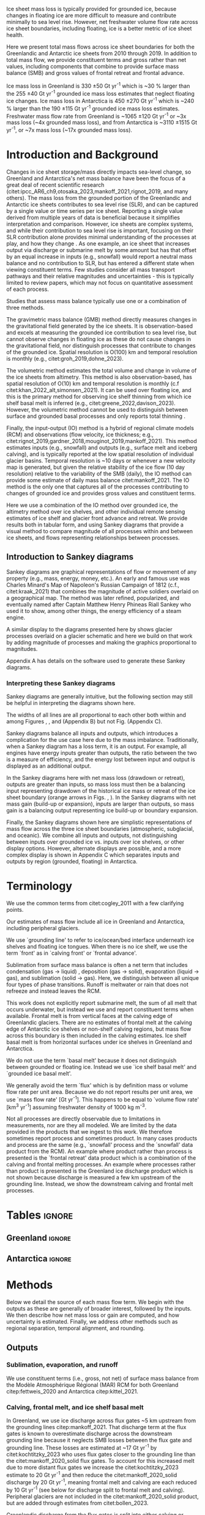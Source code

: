 
#+BEGIN_EXPORT LaTeX
\title[Ice sheet mass flows]{Ice sheet mass flows}

\author[Mankoff and others]
{Kenneth D. MANKOFF$^{1,2}$,
Chad A. GREENE$^{3}$,
Benjamin DAVISON$^{4}$,
Désirée TREICHLER$^{5}$,
Will KOCHTITZKY$^{6}$,
Brice VAN LIEFFERINGE$^{7}$,
Genyu WANG$^{8}$
Chang-Qing KE$^{8}$,
Xavier FETTWEIS$^{9}$,
Thorben DÖHNE$^{10}$,
Alex GARDNER$^{3}$,
Damien RINGEISEN$^{1,12,13}$,
Robert FAUSTO$^{11}$}

\affiliation{%
$^1$NASA Goddard Institute for Space Studies, New York, NY, USA\\
$^2$Autonomic Integra LLC, New York, NY, USA\\
$^3$Jet Propulsion Laboratory California Institute of Technology Pasadena, CA, USA\\
$^4$School of Geography and Planning, University of Sheffield, Sheffield, UK\\
$^5$Department of Geography, University of Oslo, Oslo, Norway\\
$^6$University of New England, Biddeford, Maine, USA\\
$^7$Laboratoire de Glaciologie, Université libre de Bruxelles (ULB), Brussels, Belgium\\
$^8$Nanjing University, Nanjing, Jiangsu, China\\
$^9$SPHERES research units, Geography Department, University of Liège, Liège, Belgium\\
$^{10}$TUD Dresden University of Technology, Dresden, Germany\\
$^{11}$Geological Survey of Denmark and Greenland, Copenhagen, Denmark\\
$^{12}$Center for Climate Systems Research, Columbia University, New York, NY, USA\\
$^{13}$Now at: Canadian Centre for Climate Modelling and Analysis, Environment and Climate Change Canada (ECCC), Victoria, British Columbia, Canada.\\
Correspondence: Ken Mankoff
\email{ken.mankoff@nasa.gov}}
#+END_EXPORT

:settings_drawer:
#+Latex_Class: igs
#+AUTHOR: 
#+DATE: 
# #+LaTeX_CLASS_OPTIONS: [jog,oneside,review]
#+LaTeX_CLASS_OPTIONS: [jog,oneside]
#+Options: toc:nil ^:t {}:t title:nil

#+EXPORT_FILE_NAME: ms.tex

#+EXCLUDE_TAGS: noexport

#+LATEX_HEADER_EXTRA: \usepackage[utf8]{inputenc}
#+LATEX_HEADER_EXTRA: \usepackage{mathabx}
#+LATEX_HEADER_EXTRA: \usepackage{graphicx}
#+LATEX_HEADER_EXTRA: \usepackage{siunitx}
#+LATEX_HEADER_EXTRA: % \setcounter{secnumdepth}{2}

#+LATEX_HEADER_EXTRA: \jourvolume{V}
#+LATEX_HEADER_EXTRA: \jourissue{N}
#+LATEX_HEADER_EXTRA: \jourpubyear{YYYY}

#+PROPERTY: header-args:jupyter-python+ :dir (file-name-directory buffer-file-name) :session sankey
:end:

#+LATEX: \begin{frontmatter}
#+LATEX: \maketitle

# Author list: https://drive.google.com/drive/folders/1g9vXuQofIL5MgtrtQ2zzlLiu69j1kTvJ?usp=sharing
# Please add ORCID and Affiliation to CRediT file there.

#+LATEX: \begin{abstract}

Ice sheet mass loss is typically provided for grounded ice, because changes in floating ice are more difficult to measure and contribute minimally to sea level rise. However, net freshwater volume flow rate across ice sheet boundaries, including floating, ice is a better metric of ice sheet health.

Here we present total mass flows across ice sheet boundaries for both the Greenlandic and Antarctic ice sheets from 2010 through 2019. In addition to total mass flow, we provide constituent terms and gross rather than net values, including components that combine to provide surface mass balance (SMB) and gross values of frontal retreat and frontal advance. 

Ice mass loss in Greenland is 330 \pm50 Gt yr^{-1} which is ~30 % larger than the 255 \pm40 Gt yr^{-1} grounded ice mass loss estimates that neglect floating ice changes. Ice mass loss in Antarctica is 450 \pm270 Gt yr^{-1} which is ~240 % larger than the 190 \pm115 Gt yr^{-1} grounded ice mass loss estimates. Freshwater mass flow rate from Greenland is ~1065 \pm120 Gt yr^{-1} or ~3x mass loss (~4x grounded mass loss), and from Antarctica is ~3110 \pm1515 Gt yr^{-1}, or ~7x mass loss (~17x grounded mass loss).

#+LATEX: \end{abstract}
#+LATEX: \end{frontmatter}


* Introduction and Background

Changes in ice sheet storage/mass directly impacts sea-level change, so Greenland and Antarctica's net mass balance have been the focus of a great deal of recent scientific research (citet:ipcc_AR6_ch9,otosaka_2023,mankoff_2021,rignot_2019, and many others). The mass loss from the grounded portion of the Greenlandic and Antarctic ice sheets contributes to sea level rise (SLR), and can be captured by a single value or time series per ice sheet. Reporting a single value derived from multiple years of data is beneficial because it simplifies interpretation and comparison. However, ice sheets are complex systems, and while their contribution to sea level rise is important, focusing on their SLR contribution alone provides minimal understanding of the processes at play, and how they change . As one example, an ice sheet that increases output via discharge or submarine melt by some amount but has that offset by an equal increase in inputs (e.g., snowfall) would report a neutral mass balance and no contribution to SLR, but has entered a different state when viewing constituent terms. Few studies consider all mass transport pathways and their relative magnitudes and uncertainties - this is typically limited to review papers, which may not focus on quantitative assessment of each process.

Studies that assess mass balance typically use one or a combination of three methods.

The gravimetric mass balance (GMB) method directly measures changes in the gravitational field generated by the ice sheets. It is observation-based and excels at measuring the grounded ice contribution to sea level rise, but cannot observe changes in floating ice as these do not cause changes in the gravitational field, nor distinguish processes that contribute to changes of the grounded ice. Spatial resolution is O(100) km and temporal resolution is monthly (e.g., citet:groh_2019,dohne_2023).

The volumetric method estimates the total volume and change in volume of the ice sheets from altimetry. This method is also observation-based, has spatial resolution of O(10) km and temporal resolution is monthly (c.f citet:khan_2022_alt,simonsen_2021). It can be used over floating ice, and this is the primary method for observing ice shelf thinning from which ice shelf basal melt is inferred (e.g., citet:greene_2022,davison_2023). However, the volumetric method cannot be used to distinguish between surface and grounded basal processes and only reports total thinning \citep[c.f.,][]{karlsson_2021}.

Finally, the input-output (IO) method is a hybrid of regional climate models (RCM) and observations (flow velocity, ice thickness; e.g., citet:rignot_2019,gardner_2018,mouginot_2019,mankoff_2021). This method estimates inputs (e.g., snowfall) and outputs (e.g., surface melt and iceberg calving), and is typically reported at the low spatial resolution of individual glacier basins. Temporal resolution is ~10 days or whenever a new velocity map is generated, but given the relative stability of the ice flow (10 day resolution) relative to the variability of the SMB (daily), the IO method can provide some estimate of daily mass balance citet:mankoff_2021. The IO method is the only one that captures all of the processes contributing to changes of grounded ice and provides gross values and constituent terms.

Here we use a combination of the IO method over grounded ice, the altimetry method over ice shelves, and other individual remote sensing estimates of ice shelf and glacier front advance and retreat. We provide results both in tabular form, and using Sankey diagrams that provide a visual method to compare magnitude of all processes within and between ice sheets, and flows representing relationships between processes. 

** Introduction to Sankey diagrams

Sankey diagrams are graphical representations of flow or movement of any property (e.g., mass, energy, money, etc.). An early and famous use was Charles Minard's Map of Napoleon's Russian Campaign of 1812 (c.f., citet:kraak_2021) that combines the magnitude of active soldiers overlaid on a geographical map. The method was later refined, popularized, and eventually named after Captain Matthew Henry Phineas Riall Sankey who used it to show, among other things, the energy efficiency of a steam engine.

A similar display to the diagrams presented here by \citet[][Figure 2]{cogley_2011} shows glacier processes overlaid on a glacier schematic and here we build on that work by adding magnitude of processes and making the graphics proportional to magnitudes.

Appendix A has details on the software used to generate these Sankey diagrams.

*** Interpreting these Sankey diagrams

Sankey diagrams are generally intuitive, but the following section may still be helpful in interpreting the diagrams shown here.

The widths of all lines are all proportional to each other both within and among Figures \ref{fig:gl}, \ref{fig:aq}, and \ref{fig:aq_regions} (Appendix B) but not Fig. \ref{fig:aq_complex} (Appendix C).

Sankey diagrams balance all inputs and outputs, which introduces a complication for the use case here due to the mass imbalance. Traditionally, when a Sankey diagram has a loss term, it is an output. For example, all engines have energy inputs greater than outputs, the ratio between the two is a measure of efficiency, and the energy lost between input and output is displayed as an additional output.

In the Sankey diagrams here with net mass loss (drawdown or retreat), outputs are greater than inputs, so mass loss must then be a balancing input representing drawdown of the historical ice mass or retreat of the ice sheet boundary (orange arrows in Figs. \ref{fig:gl}, \ref{fig:aq}). In the Sankey diagrams with net mass gain (build-up or expansion), inputs are larger than outputs, so mass gain is a balancing output representing ice build-up or boundary expansion.

Finally, the Sankey diagrams shown here are simplistic representations of mass flow across the three ice sheet boundaries (atmospheric, subglacial, and oceanic). We combine all inputs and outputs, not distinguishing between inputs over grounded ice vs. inputs over ice shelves, or other display options. However, alternate displays are possible, and a more complex display is shown in Appendix C which separates inputs and outputs by region (grounded, floating) in Antarctica.

* Terminology

We use the common terms from citet:cogley_2011 with a few clarifying points.

Our estimates of mass flow include all ice in Greenland and Antarctica, including peripheral glaciers.

We use `grounding line' to refer to ice/ocean/bed interface underneath ice shelves and floating ice tongues. When there is no ice shelf, we use the term `front' as in `calving front' or `frontal advance'.

Sublimation from surface mass balance is often a net term that includes condensation (gas -> liquid) , deposition (gas -> solid), evaporation (liquid -> gas), and  sublimation (solid -> gas). Here, we distinguish between all unique four types of phase transitions. Runoff is meltwater or rain that does not refreeze and instead leaves the RCM. 

This work does not explicitly report submarine melt, the sum of all melt that occurs underwater, but instead we use and report constituent terms when available. Frontal melt is from vertical faces at the calving edge of Greenlandic glaciers. There are no estimates of frontal melt at the calving edge of Antarctic ice shelves or non-shelf calving regions, but mass flow across this boundary is then included in the calving estimates. Ice shelf basal melt is from horizontal surfaces under ice shelves in Greenland and Antarctica. 

We do not use the term `basal melt' because it does not distinguish between grounded or floating ice. Instead we use `ice shelf basal melt' and `grounded ice basal melt'.

We generally avoid the term `flux' which is by definition mass or volume flow rate per unit area. Because we do not report results per unit area, we use `mass flow rate' [Gt yr^{-1}]. This happens to be equal to `volume flow rate' [km^3 yr^{-1}] assuming freshwater density of 1000 kg m^{-3}.

Not all processes are directly observable due to limitations in measurements, nor are they all modeled. We are limited by the data provided in the products that we ingest to this work. We therefore sometimes report process and sometimes product. In many cases products and process are the same (e.g., `snowfall' process and the `snowfall' data product from the RCM). An example where product rather than process is presented is the `frontal retreat' data product which is a combination of the calving and frontal melting processes. An example where processes rather than product is presented is the Greenland ice discharge product which is not shown because discharge is measured a few km upstream of the grounding line. Instead, we show the downstream calving and frontal melt processes.


* Tables                                                  :ignore:

# Evaluate then cut-and-paste table lines into LaTeX table below.

** Greenland                                              :ignore:

#+BEGIN_SRC jupyter-python :exports none :var tbl=README.org:gl_baseline :colnames no :results output
import numpy as np
import pandas as pd

tbl = np.array(tbl)
df = pd.DataFrame(tbl[1:,1:], index=tbl[1:,0], columns=tbl[0,1:])

df = df.set_index('Term')

for i,v in zip(df.index,df['Value']):
    df.loc[i,'Value'] = eval(v)
df['Value'] = df['Value'].astype(int)

for i,v in zip(df.index,df['Source']):
    if v == '': continue
    df.loc[i,'Source'] = "\\citet{" + v + "}"

# df = df.replace(to_replace='0', value=' ')
df.loc['Grounding line retreat', 'Source'] = "See methods"
df.loc['Discharge', 'Source'] = "See methods"

print(df.to_latex())
#+END_SRC

#+BEGIN_latex
\begin{table*}[htbp]
\caption{Greenland mass flow terms, values [Gt yr\textsuperscript{-1}], uncertainty (Unc.) [\%], and metadata. IO encodes input (I) or output (O) to or from grounded ice (subscript g) or ocean (subscript o). The 15 \% uncertainty reported for the SMB components (top eight rows) is from net SMB, not the individual components.}
\label{tab:gl}
\centering
\begin{tabular}{lrrccl}
Term & Value & Unc. & IO & Period & Source\\
\hline
Rainfall & 40 & 15 & I_g & 2010-2019 & \citet{fettweis_2020} \\
Condensation & 5 & 15 & I_g & 2010-2019 & \citet{fettweis_2020} \\
Deposition & 10 & 15 & I_g & 2010-2019 & \citet{fettweis_2020} \\
Snowfall & 680 & 15 & I_g & 2010-2019 & \citet{fettweis_2020} \\
Evaporation & 5 & 15 & O_g & 2010-2019 & \citet{fettweis_2020} \\
Runoff & 435 & 15 & O_g & 2010-2019 & \citet{fettweis_2020} \\
Sublimation & 60 & 15 & O_g & 2010-2019 & \citet{fettweis_2020} \\
Refreezing & 200 & 15 &  & 2010-2019 & \citet{fettweis_2020} \\
Grounded ice basal melt & 20 & 20 & O_g & steady & \citet{karlsson_2021} \\
Discharge & 470 & 10 &  & 2010-2019 & See methods \\
Calving & 235 & 30 & O_o &  & \citet{rignot_2010} \\
Frontal melt & 235 & 30 & O_o &  & \citet{rignot_2010} \\
Ice shelf basal melt & 25 & 40 & O_o & 2013-2022 & \citet{wang_2024} \\
Ice shelf basal freeze-on & 5 & 40 & I_o & 2013-2022 & \citet{wang_2024} \\
Grounding line retreat & 5 & ? & O_g &  & See methods \\
Grounding line advance & 0 & ? & I_g &  & See methods \\
Frontal retreat & 50 & 4 & O_o & 2010-2020 & \citet{kochtitzky_2023} \\
Frontal advance & 0 &  & I_o & 2010-2020 & \citet{kochtitzky_2023} \\
\end{tabular}
\end{table*}
#+END_latex


** Antarctica                                             :ignore:

#+BEGIN_SRC jupyter-python :exports none :var tbl=README.org:aq :colnames no 
import numpy as np
import pandas as pd

tbl = np.array(tbl)
df = pd.DataFrame(tbl[1:,1:], index=tbl[1:,0], columns=tbl[0,1:])

df = df.set_index('Term')

for i,v in zip(df.index,df['Source']):
    if v == '': continue
    df.loc[i,'Source'] = "\\citet{" + v + "}"

def crep(s):
    if "_" in s: return s[0] + '_' + s[-1]
    return s
df.columns = [crep(_) for _ in df.columns]

df = df.replace(to_replace='0', value=' ')

df.loc['Discharge', 'Source'] = "See caption (a)"
df.loc['Calving', 'Source'] = "See caption (b)"
df.loc['Grounding line retreat', 'Source'] = "See methods"

print(df.to_latex())
# df
#+END_SRC

#+BEGIN_latex
\begin{table*}[htbp]
\caption{Antarctic mass flow terms. E, W, and P represent East, West, and Peninsula regions respectively. Subscripts g and s represent grounded and shelf components respectively. IO encodes if the Term is an input (I) or an output (O). Values are in units Gt yr\textsuperscript{-1} except Unc. (uncertainty) which is \%. Values are rounded to nearest integer except values < 0.5 are rounded up to 1, and rounded to nearest 5 (with a minimum of 5) when displayed in Sankey diagrams. (a) Discharge is grounded ice discharge to ice shelves from \citet{davison_2023} plus grounded ice discharge from non-shelf coastal regions and from islands from \citet{rignot_2019}. (b) Calving is ice shelf terminus calving from \citet{greene_2022} plus grounded ice calving from non-shelf coastal regions and from islands from \citet{rignot_2019}. The 15 \% uncertainty reported for the SMB components (top eight rows) is from net SMB, not the individual components.}
\label{tab:aq}
\centering
\begin{tabular}{lrrrrrrrccl}
Term & E_g & W_g & P_g & E_s & W_s & P_s & Unc. & IO & Period & Source \\
\hline
Rainfall & 1 & 1 & 2 & 1 & 1 & 2 & 15 & I & 2010-2019 & \citet{kittel_2021} \\
Condensation & 1 & 1 & 1 & 1 & 1 & 1 & 15 & I & 2010-2019 & \citet{kittel_2021} \\
Deposition & 37 & 24 & 6 & 6 & 6 & 2 & 15 & I & 2010-2019 & \citet{kittel_2021} \\
Snowfall & 1392 & 724 & 282 & 172 & 180 & 57 & 15 & I & 2010-2019 & \citet{kittel_2021} \\
Refreezing & 15 & 5 & 19 & 26 & 10 & 32 & 15 &  & 2010-2019 & \citet{kittel_2021} \\
Evaporation & 1 & 1 & 1 & 1 & 1 & 1 & 15 & O & 2010-2019 & \citet{kittel_2021} \\
Runoff & 1 & 1 & 2 & 2 & 1 & 4 & 15 & O & 2010-2019 & \citet{kittel_2021} \\
Sublimation & 151 & 33 & 13 & 23 & 9 & 4 & 15 & O & 2010-2019 & \citet{kittel_2021} \\
Grounded ice basal melt & 47 & 19 & 3 &   &   &   & 30 & O &  & \citet{van-liefferinge_2013} \\
Discharge & 1147 & 902 & 292 &   &   &   & 5 -- 50 &  & 2008-2019 & See caption (a) \\
Calving & 223 & 46 & 139 & 694 & 567 & 104 & 5 & O & 2010-2019 & See caption (b) \\
Frontal melt &   &   &   &   &   &   &  & O &  &  \\
Ice shelf basal melt &   &   &   & 527 & 684 & 164 & 150 & O & 2010-2017 & \citet{paolo_2023} \\
Ice shelf basal freeze-on &   &   &   & 208 & 147 & 11 & 300 & I & 2010-2017 & \citet{paolo_2023} \\
Grounding line retreat & 1 & 45 & 1 &   &   &   & 15 & O & 1997-2021 & See methods\\
Grounding line advance &   &   &   &   &   &   &  & I & 1997-2021 & See methods\\
Frontal retreat &   &   &   & 69 & 206 & 125 & 5 & O & 2010-2021 & \citet{greene_2022} \\
Frontal advance &   &   &   & 192 & 2 & 1 & 5 & I & 2010-2021 & \citet{greene_2022} \\
\bottomrule
\end{tabular}
\end{table*}
#+END_latex



* Methods

Below we detail the source of each mass flow term. We begin with the outputs as these are generally of broader interest, followed by the inputs. We then describe how net mass loss or gain are computed, and how uncertainty is estimated. Finally, we address other methods such as regional separation, temporal alignment, and rounding.

** Outputs

*** Sublimation, evaporation, and runoff

We use constituent terms (i.e., gross, not net) of surface mass balance from the Modèle Atmosphérique Régional (MAR) RCM for both Greenland citep:fettweis_2020 and Antarctica citep:kittel_2021.

*** Calving, frontal melt, and ice shelf basal melt

In Greenland, we use ice discharge across flux gates ~5 km upstream from the grounding lines citep:mankoff_2021. That discharge term at the flux gates is known to overestimate discharge across the downstream grounding line because it neglects SMB losses between the flux gate and grounding line. These losses are estimated at ~17 Gt yr^{-1} by citet:kochtitzky_2023 who uses flux gates closer to the grounding line than the citet:mankoff_2020_solid flux gates. To account for this increased melt due to more distant flux gates we increase the citet:kochtitzky_2023 estimate to 20 Gt yr^{-1} and then reduce the citet:mankoff_2020_solid discharge by 20 Gt yr^{-1}, meaning frontal melt and calving are each reduced by 10 Gt yr^{-1} (see below for discharge split to frontal melt and calving). Peripheral glaciers are not included in the citet:mankoff_2020_solid product, but are added through estimates from citet:bollen_2023.

Greenlandic discharge from the flux gates is split into either calving or frontal melt at the grounding line. This split is highly uncertain and minimally studied, but citet:rignot_2010 estimate that 20 - 80 % of the summer ice-front is directly melted by the ocean for the three glaciers they studied. From this, we split the discharge 50 \pm30 % between calving and frontal melt.

In Antarctica, calving includes grounded ice that leaves the ice sheet directly into the ocean (not an input to an ice shelf; citet:rignot_2019) and ice shelf calving from citet:greene_2022. We assume that the Antarctic frontal melt component is zero.

Both Antarctic calving and Greenlandic calving and frontal melt assume steady state. That is, in Greenland calving and frontal melt balances grounded ice discharge and does not include frontal advance and retreat. In Antarctica, non-shelf calving balances non-shelf discharge, and ice shelf calving is based on a fixed calving front. See frontal advance and frontal retreat for the non steady state component.

Ice shelf basal melt in Greenland comes from citet:wang_2024, and in Antarctica comes from citet:paolo_2023. 

*** Frontal retreat

There are no reports of frontal advance. The frontal retreat products for Greenland citep:kochtitzky_2023 and Antarctica citep:greene_2022 are one part of the non steady state component of calving and frontal melt processes (the other part being frontal advance). Here we report the product (frontal retreat) not the processes (calving, frontal melt). Frontal retreat is presumably split between frontal melt and calving processes ~50/50 in Greenland citep:rignot_2010 with high uncertainty, and is likely to be primarily calving in Antarctica. Frontal advance is discussed in the Inputs section.

*** Grounding line retreat

Grounding line retreat by definition here only occurs under ice shelves.

Numerous papers have documented grounding line migration around both Greenland and Antarctica at different spatial and temporal scales (e.g., citet:rignot_2014,konrad_2018,millan_2022_petermann,milillo_2022,picton_2023,li_2023,gadi_2023). However, only one study citep:davison_2023 provides estimates of grounding line migration in the dimensions needed here, mass or length\textsuperscript{3} and time (e.g., (Gt or km^{3}) yr^{-1}) -- they are typically reported in dimensions of length and time (e.g., m yr^{-1}).

We estimate grounding line migration in Greenland for Petermann glacier using  published values of grounding line retreat (units m) from citet:millan_2022, ice thickness from citet:ciraci_2023, and ice density of 917 kg m^{3} to calculate grounding line retreat in units of Gt yr^{-1}. We estimate ~1.5 Gt yr^{-1}. Given the order of magnitude of this result relative to the magnitude of other processes, we round this up to 5 (see Methods > Other > Rounding) to include other remaining Greenlandic ice shelves.

In Antarctica, the fastest rates of ice shelf grounding line retreat are in Amundsen Sea Embayment, contributing 45 Gt yr^{-1} citep:davison_2023. Although grounding line retreat occurs elsewhere in West Antarctica (e.g., at Ferrigno and Venable ice shelves), we ignore these contributions. They are likely small relative to other terms, but any missing flow directly impacts the residual term calculated via the IO method. citet:konrad_2018 showed that 85 % of all Antarctic ice sheet grounding line retreat (in terms of area change per year, from 2010 to 2016) occurs in West Antarctica. We therefore use 45 Gt yr^{-1} for Antarctica and West Antarctica, and a low estimate of 1 Gt yr^{-1} for East Antarctica and the Peninsula. This value is likely an underestimate, but with no additional information we use it as a placeholder until such time as there is a better estimate of this value.

*** Grounded ice basal melt

Grounded ice basal melt citep:karlsson_2021,van-liefferinge_2013 comes from geothermal heat flux, frictional heat from sliding, and in Greenland but not Antarctica, viscous heat dissipation from surface runoff routed to the bed citep:mankoff_2017_VHD.

** Inputs

*** Frontal advance

Frontal advance is provided with the frontal retreat from citet:greene_2022 in Antarctica. There is no frontal advance in Greenland provided by the decadal estimates from citet:kochtitzky_2023. Advance (plus retreat) provides the non steady state component of calving in Antarctica, and calving plus frontal melt in Greenland.

*** Rainfall, condensation, deposition, and snowfall

These SMB inputs come from the MAR model. In reality, some rainfall leaves directly as runoff or evaporation, as not all precipitation freezes to ice. We neglect this level of detail here for simplicity.

*** Ice shelf basal freeze-on

Ice shelf basal freeze-on from citet:wang_2024 in Greenland and citet:paolo_2023 in Antarctica is provided with the ice shelf basal melt product and is a similar but opposite process. 

** Freshwater mass flow rate

We calculate net freshwater mass flow not simply as the sum of all outputs, but using net, not gross, for some terms due to the physical processes involved. For example, in Antarctica gross ice shelf basal melt is 1375 Gt yr^{-1}, but ice shelf basal freeze-on of 366 Gt yr^{-1} should be subtracted from this value (Table \ref{tab:aq}). Freshwater for freeze-on must be supplied from either grounded ice basal melt (meaning that freshwater term water does not reach the open ocean) or extracted from ocean water that flows under the shelf, temporarily increasing the salinity of sub-shelf water.

This treatment of freshwater mass flow rate is because we are focusing on freshwater or salinity, and salt as a tracer is assumed to be rejected during freezing of ocean water, or if fresh grounded basal meltwater is frozen, then that water does not leave the system. In these cases, a unit freeze-then-melt has no impact on the net tracer value. The process is assumed to be conservative (i.e., no external change).

Similarly, when considering total freshwater export, or salinity, gross frontal retreat and gross frontal advance should be combined to net frontal change.

We warn that other use cases should carefully consider assumptions of tracer treatment, for example, if a tracer is not conserved during a freeze-then-melt cycle, then gross terms should be used.

** Mass loss and gain

We calculate mass loss and gain from the sum of all outputs minus inputs. In the diagrams we label mass loss as `drawdown or retreat', and mass gain as `build-up or expansion'.

** Uncertainty

#+begin_src jupyter-python :var tbl=README.org:gl_baseline :colnames no :exports none
import numpy as np
import pandas as pd

tbl = np.array(tbl)
df = pd.DataFrame(tbl[1:,1:], index=tbl[1:,0], columns=tbl[0,1:])

df = df.drop(columns=['Period','Source','IO'])

df = df.set_index('Term')
df = df[df['Value'] != '0']
df['Unc.'] = df['Unc.'].replace({'?':'100'})

for i,v in zip(df.index,df['Value']):
    df.loc[i,'Value'] = eval(v)
df['Value'] = df['Value'].astype(int)
df['Unc.'] = df['Unc.'].astype(int)

weight = (df['Value'] * df['Unc.']).sum() / df['Value'].sum()
print('GL:', weight)
#+END_SRC

#+RESULTS:
: GL: 17.1875

#+begin_src jupyter-python :var tbl=README.org:aq :colnames no :exports none
import numpy as np
import pandas as pd

tbl = np.array(tbl)
df = pd.DataFrame(tbl[1:,1:], index=tbl[1:,0], columns=tbl[0,1:])

df = df.drop(columns=['Period','Source','IO'])
df = df.set_index('Term')
df['Unc.'] = df['Unc.'].replace({'?':'100','5 -- 50':'100', '':'0'})

cols = ['East_g','West_g','Peninsula_g','East_s','West_s','Peninsula_s','Unc.']
for c in cols:
    df[c] = df[c].astype(int)

df['E'] = df['East_g'] + df['East_s']; df = df.drop(columns=['East_g', 'East_s'])
df['W'] = df['West_g'] + df['West_s']; df = df.drop(columns=['West_g', 'West_s'])
df['P'] = df['Peninsula_g'] + df['Peninsula_s']; df = df.drop(columns=['Peninsula_g', 'Peninsula_s'])
df['A'] = df['E'] + df['W'] + df['P']

cols = ['E','W','P','A']
for c in cols:
    weight = (df[c] * df['Unc.']).sum() / df[c].sum()
    print('AQ:', c, weight)
#+end_src

#+RESULTS:
: AQ: E 58.9046365661065
: AQ: W 71.11833010782416
: AQ: P 51.60362490149724
: AQ: A 62.458015267175576

Uncertainty on most individual terms is provided by the upstream data products and presented in the uncertainty ("Unc." column) in Tables \ref{tab:gl} and \ref{tab:aq}. The exceptions are calving and frontal melt in Greenland, and the derived mass loss and gain terms.

For net freshwater mass flow rate we use gross values for ice shelf basal melt and frontal retreat, treat each term as independent, and report the square root of the sum of the squared uncertainties.

For derived mass loss and mass gain an uncertainty, traditional uncertainty propagation leads to unreasonably large numbers, because the values are large and the residual is small. We therefore estimate the residual uncertainty using the weighted uncertainty for each term in Tables \ref{tab:gl} and \ref{tab:aq}. Using this method, Greenland uncertainty is 15 %, and Antarctic uncertainty is 60 % in the East, 70 % in the west, 50 % in the Peninsula, and 60 % overall.

A comparison of our mass change results with results from the independent GMB method citep:groh_2019 shows an agreement between the two within the GMB uncertainty. GMB uncertainty is 10 % in Greenland, and 115 %, 10 %, 35 %, and 30 % for Antarctic regions East, West, Peninsula, and overall - well within the uncertainty values we derive above.

# which is more reasonably described by the independently assessed uncertainty from the GMB method. Based on this comparison we apply the uncertainty from the GMB method (for Greenland, Antarctica, and Antarctic regions) as a rough approximation of the derived mass loss and mass gain uncertainty. See also the Results and Discussion section. Recall that the GMB method only measures grounded ice. We therefore calculate the uncertainty as a percentage of GMB-estimated grounded mass loss, and then apply that uncertainty percentage to all of our components per region.

# For example, if GMB uncertainty for grounded ice mass change in Antarctica is 30 %, we apply a 30 % uncertainty to both the grounded and floating mass change reported here for Antarctica.

** Other

*** Separation of Antarctic regions

In Antarctica, we use the MEaSUREs Antarctic Boundaries for IPY 2007-2009 from Satellite Radar, Version 2 (NSIDC product 0709; citet:mouginot_2017,rignot_2013) to separate Antarctica into East, West, and Peninsula. Discharge from Antarctic islands is reported once for all islands by citet:rignot_2019. In order to separate island discharge by region, we find the area of all islands per region, and divide the discharge proportional to area. This implicitly assumes that discharge from each island scales linearly with the area of each island.

*** Temporal alignment

Most values come from time series that we limit to 2010 through 2019, or are provided for that time span. Some values cover different periods, and in these cases we use the closest available time span to 2010 through 2019 (Tables \ref{tab:gl} and \ref{tab:aq}.).

*** Rounding

Values in most tables and all figures are rounded to the nearest 5 Gt yr^{-1}, with the exception of values less than 2.5 and greater than 0 which are rounded up to 5. In Table \ref{tab:aq} we round to 1, with the exception of values less than 0.5 and greater than 0 which are rounded to 1.

* Results

All mass flow terms, values for each term, time span of each value, and reference publication are shown in Tables \ref{tab:gl} and \ref{tab:aq} and Sankey diagrams. Net freshwater mass flow rates are shown in Table \ref{tab:results_fw} and net mass loss by region and grounded vs floating ice are shown in Table \ref{tab:results_mc}.

** Sankey diagrams                                        :ignore:

\begin{figure*}
\centering{\includegraphics[width=0.85\textwidth]{gl_baseline.pdf}}
\caption{Sankey mass flow diagram for Greenland. Numbers are mass flow rate [Gt yr\textsuperscript{-1}]. All widths are proportional within and between images. Gray is ice, blue is liquid, and yellow is gaseous phase. Inputs (left, arrow tail) are balanced by outputs (right, arrow head). Because Sankey diagrams balance all inputs and outputs, mass losses require a `mass loss' input (red) to balance the larger outputs. Mass loss inputs are additional flow through the system, the source being historical ice not represented by the other inputs.}
\label{fig:gl}
\end{figure*}

\begin{figure*}
\centering{\includegraphics[width=0.85\textwidth]{aq_All.pdf}}
\caption{Sankey mass flow diagrams for Antarctica. See Fig. \ref{fig:gl} for legend and details.}
\label{fig:aq}
\end{figure*}

** Freshwater mass flow rate

Net freshwater export to the ocean (mass loss terms excluding sublimation and evaporation) is 1065 \pm120 Gt yr^{-1} for Greenland and 3110 \pm1515 Gt yr^{-1} for Antarctica. Antarctic sub-region values are also provided in Table \ref{tab:results_fw}, along with values in Sverdrup or 10^6 m^3 s^{-1}.

# Greenland table net freshwater flow
#+begin_src jupyter-python :var tbl=README.org:gl_baseline :colnames no :exports none
import numpy as np
import pandas as pd

tbl = np.array(tbl)
df = pd.DataFrame(tbl[1:,1:], index=tbl[1:,0], columns=tbl[0,1:])

df = df.drop(columns=['Period','Source'])

df = df.set_index('Term')
df = df[df['IO'] != 'I_g']
df = df[df['IO'] != '']
df = df[df['Value'] != '0']
df['Unc.'] = df['Unc.'].replace({'?':'100'})

for i,v in zip(df.index,df['Value']):
    df.loc[i,'Value'] = eval(v)
    df['Value'] = df['Value'].astype(int)
    df['Unc.'] = df['Unc.'].astype(int)
    df.loc['Ice shelf basal freeze-on', ['Value','Unc.']] = -1* df.loc['Ice shelf basal freeze-on', ['Value','Unc.']]

df['Err'] = df['Value'] * (df['Unc.']/100)
r = np.sum(unumpy.uarray(df['Value'].values, np.abs(df['Err'].values)))
print(r.n, r.s)
#+end_src

#+RESULTS:
: 1065.0 120.11921161912444

#+NAME:tab:results_fw
#+begin_src jupyter-python :var tbl=README.org:aq :colnames no :exports results
import numpy as np
import pandas as pd

tblout = pd.DataFrame(index=['Greenland','Antarctica','Antarctica East',
                            'Antarctica West','Antarctic Peninsula'],
                      columns=['FW','Err'])

tblout.loc['Greenland'] = [1065,120]

tbl = np.array(tbl)
df = pd.DataFrame(tbl[1:,1:], index=tbl[1:,0], columns=tbl[0,1:])

df = df.drop(columns=['Period','Source'])
df = df.set_index('Term')
df = df[df['IO'] != '']
df = df.drop(['Frontal melt','Sublimation','Evaporation'])
df['Unc.'] = df['Unc.'].replace({'?':'100'})

cols = ['East_g','West_g','Peninsula_g','East_s','West_s','Peninsula_s','Unc.']
for c in cols:
    df[c] = df[c].astype(int)

# frontal advance  and ice shelf basal freeze-on should be treated as negative outputs
cols = ['East_g','West_g','Peninsula_g','East_s','West_s','Peninsula_s']
df.loc['Frontal advance',cols] = -1*df.loc['Frontal advance',cols]
df.loc['Frontal advance','IO'] = 'O'
df.loc['Ice shelf basal freeze-on',cols] = -1*df.loc['Ice shelf basal freeze-on',cols]
df.loc['Ice shelf basal freeze-on','IO'] = 'O'

df.loc['Front adv and ret'] = df.loc['Frontal retreat'] + df.loc['Frontal advance']
df.loc['Front adv and ret','Unc.'] = df.loc['Frontal retreat','Unc.']
df.loc['Ice shelf melt and freeze'] = df.loc['Ice shelf basal melt'] + df.loc['Ice shelf basal freeze-on']
df.loc['Ice shelf melt and freeze','Unc.'] = df.loc['Ice shelf basal melt','Unc.']
df = df.drop(['Frontal advance','Frontal retreat','Ice shelf basal freeze-on','Ice shelf basal melt'])


df = df[df['IO'] != 'I']
df = df.drop(columns='IO')

for c in df.columns:
     df[c] = df[c].astype(int)
df['E'] = df['East_g'] + df['East_s']; df = df.drop(columns=['East_g', 'East_s'])
df['W'] = df['West_g'] + df['West_s']; df = df.drop(columns=['West_g', 'West_s'])
df['P'] = df['Peninsula_g'] + df['Peninsula_s']; df = df.drop(columns=['Peninsula_g', 'Peninsula_s'])
df['A'] = df['E'] + df['W'] + df['P']

r = np.sum(unumpy.uarray(df['E'].values, np.abs(df['E'].values * (df['Unc.']/100))))
tblout.loc['Antarctica East','FW'] = r.n
tblout.loc['Antarctica East','Err'] = r.s

r = np.sum(unumpy.uarray(df['W'].values, np.abs(df['W'].values * (df['Unc.']/100))))
tblout.loc['Antarctica West','FW'] = r.n
tblout.loc['Antarctica West','Err'] = r.s

r = np.sum(unumpy.uarray(df['P'].values, np.abs(df['P'].values * (df['Unc.']/100))))
tblout.loc['Antarctic Peninsula','FW'] = r.n
tblout.loc['Antarctic Peninsula','Err'] = r.s

r = np.sum(unumpy.uarray(df['A'].values, np.abs(df['A'].values * (df['Unc.']/100))))
tblout.loc['Antarctica','FW'] = r.n
tblout.loc['Antarctica','Err'] = r.s

tblout['Sv'] = tblout['FW'] * 0.0000316887
tblout['Sv Err'] = tblout['Err'] * 0.0000316887

tblout['FW'] = (tblout['FW']/5).round().astype(int)*5
tblout['Err'] = (tblout['Err']/5).round().astype(int)*5
tblout['Sv'] = tblout['Sv'].astype(float).round(3)
tblout['Sv Err'] = tblout['Sv Err'].astype(float).round(3)

tblout['FW'] = tblout['FW'].astype(str) + ' \pm' + tblout['Err'].astype(str)
tblout['Sv'] = tblout['Sv'].astype(str) + ' \pm' + tblout['Sv Err'].astype(str)
tblout = tblout.drop(columns=['Err','Sv Err'])

tblout = tblout.rename(columns={'FW':'Gt yr^{-1}'})
# df
tblout
#+end_src

#+ATTR_LATEX: :column{1}={gray9}
#+CAPTION: Net freshwater export mass flow rate for Greenland, Antarctica, and Antarctic regions in Gt yr^{-1} and Sverdrup (10^6 m^3 s^{-1}).\label{tab:results_fw}
#+RESULTS: tab:results_fw
|                         | Gt yr^{-1}   | Sv             |
|-------------------------+--------------+----------------|
| Greenland               | 1065 \pm120  | 0.034 \pm0.004 |
| Antarctica              | 3110 \pm1515 | 0.099 \pm0.048 |
| \phantom{Ant} East      | 1160 \pm480  | 0.037 \pm0.015 |
| \phantom{Ant} West      | 1420 \pm805  | 0.045 \pm0.026 |
| \phantom{Ant} Peninsula | 530 \pm225   | 0.017 \pm0.007 |

** Mass change

Mass change for the 2010 through 2019 period is net mass loss for Greenland, West Antarctica, the Antarctic Peninsula, and Antarctica as a whole, but net mass gain in East Antarctica (Table \ref{tab:results_mc}).

Greenland lost 255 \pm40 Gt yr^{-1} from grounded ice and an additional 75 \pm10 Gt yr^{-1} (30 %) from floating ice.

Antarctica lost 190 \pm115 Gt yr^{-1} from grounded ice and an additional 260 \pm155 Gt yr^{-1} (~140 %) from floating ice. The grounded ice mass loss is partitioned with 250 \pm190 Gt yr^{-1} lost from West Antarctica and 20 \pm10 Gt yr^{-1} lost from the Peninsula offset by 80 \pm50 Gt yr^{-1} gained in East Antarctica. Floating ice mass losses are partitioned with 275 \pm190 Gt yr^{-1} lost from West Antarctica and 175 \pm85 Gt yr^{-1} lost from the Peninsula offset by 190 \pm115 Gt yr^{-1} gained in East Antarctica.

in comparison, estimated net grounded ice mass loss by the GMB method is 226 \pm15 Gt yr^{-1} (we round this up to ~10 %) in Greenland citep:dohne_2023 and 151 \pm44 Gt yr^{-1} (~30 %) in Antarctica citep:groh_2021. The Antarctic regions have uncertainty of 115 %, 10 %, and 35 % for the East, West, and Peninsula respectively.

# GL net: 330
# GL ground (subtract marine loss, add marine gain): 330-50-5-25+5 = 255
# GL marine: 330 - 255 = 75

#+NAME:tab:results_mc
#+CAPTION: Net mass change flow rate and uncertainty. Grounded, floating, and total columns are estimates from this paper. Uncertainty estimates come from a GMB uncertainty assessment described by citet:groh_2019. \label{tab:results_mc}
| Region     |            Grounded |              Floating |                   GMB | Unc |        Total | Unc. |
|            |        [Gt yr^{-1}] |          [Gt yr^{-1}] |          [Gt yr^{-1}] | [%] | [Gt yr^{-1}] |  [%] |
|------------+---------------------+-----------------------+-----------------------+-----+--------------+------|
| /          |                 <r> |                   <r> |                   <r> | <r> |          <r> |      |
| /          |                     |                       |                       |     |            < |      |
| Greenland  |          -255 \pm25 |  -75 \pm10\phantom{0} | -330 \pm35\phantom{0} |  15 |   -226 \pm15 |   10 |
| Antarctica |          -190 \pm60 | -260 \pm80\phantom{0} |           -450 \pm140 |  60 |   -151 \pm45 |   30 |
| East       |            80 \pm90 |           190  \pm220 |            270 \pm310 |  60 |     35 \pm40 |  115 |
| West       |          -250 \pm25 | -275 \pm30\phantom{0} | -525 \pm55\phantom{0} |  70 |   -165 \pm15 |   10 |
| Peninsula  | -20 \pm5\phantom{0} | -175 \pm60\phantom{0} | -15  \pm65\phantom{0} |  50 |    -21 \pm10 |   35 |

* Discussion

** Constituent terms and net versus gross

We recommend to the community to report all the constituent terms of mass change as well as the gross values, and not only the net values. If needed, it is relatively straightforward to include a net combined term. There are numerous advantages to this approach. More information is better. The potential benefits for future researchers to address currently-unknown research questions or undefined needs is likely to outweigh the costs of increased complexity, time, storage, and access.

Sea level rise research often focuses on how and why, not only how much. Process level detail is needed to provide model inputs or validation for the how and why. However even the IO method that provides process level detail is usually estimated with a single SMB value rather than  constituent terms as shown here, and may miss important information. For example, if net SMB remains constant over time, but snowfall and runoff both increase, this indicates a different ice sheet state, and this information should not be removed through reporting of net values.

The largest input, by far, is snowfall in Antarctica. Unfortunately, this process involves integrating small values over a large area, which introduces high uncertainty. The second largest term in Antarctica is calving, but unlike snowfall this occurs in large quantities from just a few ice shelves. Continued production, maintenance, and improvement of these datasets to generate robust time series is essential for monitoring ice sheet health and improving our understanding of processes contributing to sea level rise.

Finally, although we argue for gross, not net, and inclusion of constituent terms in general when sharing outputs, we caution that any users should consider if this is the correct treatment for inputs. As discussed in the Methods, use cases should carefully consider assumptions of tracer treatment, for example, if a tracer is not conserved during a freeze-then-melt cycle. By providing constituent and gross terms, we hope this data set is still useful for these scenarios.

# For any given term - basal melt and freeze-on being a likely candidate for freshwater studies - it may be more correct to use net not gross.

** Net mass loss and gain

We have been using the terms 'mass loss' vs 'mass gain' or 'drawdown or retreat' vs 'build-up or expansion'. The specific cause of these processes can be thought of as a recursive application of the methods, tables, and graphics here. That is, the imbalance is due to changes from some balanced baseline and the changes are likely all of the terms here - decreased or increased inputs offset by smaller decreases or larger increases in outputs.

For example, the red 'drawdown or retreat' input in Fig. \ref{fig:gl} could be an inset Sankey diagram showing changes in all of the terms relative to some steady-state baseline. Similarly, the value in a table for a 'mass loss' key could be a single value, or a nested table showing all the terms that contribute to that value. 

** Freshwater export, mass loss, and anomalies

Oceanographic models often use ice sheet freshwater export as a forcing, but it can be challenging for those model developers to find appropriate inputs in part because some models are coupled to ice sheet models, or global climate models with ice sheets, that contain some but not all processes. Ocean models and modelers then need to understand what processes are and are not included in the ice sheet outputs, and for the processes that are included, they may need to determine the anomalies and then add that to the ocean model \citep[c.f.,][]{schmidt_2023}.

# Freshwater export and mass loss (not mass flow) are, occasionally, treated as a similar process. That is not the case. Sectors of ice sheets can gain mass and yet still have large freshwater export, as long as the winter snowfall (or other mass inputs) offsets the mass loss terms. When working in anomaly space, the difference between mass anomaly (mass change) and freshwater anomaly can be more complicated. An ice sheet or sector can gain mass over time, while increasing freshwater discharge over time too. There is a correlation between the two processes, but they are not necessarily tightly coupled.

The smaller terms shown here are commonly excluded because they are small, but ocean modelers who work with anomalies should be careful of excluding these small terms. These smaller terms are also often less likely to be included in the ice component driving or coupled to the ocean model. They should be included in the ocean model, however, because they can match the magnitude of the anomaly, especially if several of the smaller terms are combined. 

** Uncertainty

# Sankey diagrams do not typically include a display of uncertainty, although it is possible to add a visual indicator to the graphic citep:vosough_2019. We do not include a display of uncertainty in the graphics, but do in the tabular display (Tables \ref{tab:gl} and \ref{tab:aq}). Uncertainty values come from the upstream published products that are inputs to this work.

Uncertainty on the derived mass loss and mass gain terms is difficult to quantify because these terms are residuals - the small difference of several large numbers, some with large uncertainty. This is one of the major weaknesses of the IO method which is primarily used here. A basic uncertainty propagation could assume each term is independent (they are not) and report the residual values of mass loss and gain as the square root of the sum of the square of the individual uncertainty estimates. This calculation is trivial and this method produces a number, but it is unreasonably large.

# As seen in Table \ref{tab:results_fw} uncertainty calculated using this method is ~50 % of the net freshwater exported from Antarctica. Net freshwater export excludes inputs that do not impact freshwater export (e.g., it includes ice shelf freeze-on, but excludes snowfall) so the uncertainty would be considerably larger if adding 15 % uncertainty from the ~2800 Gt yr^{-1} snowfall inputs.

A comparison of the estimated net grounded ice mass loss with results of the independent GMB method (Table \ref{tab:results_mc}) indicates a much better agreement between the two methods than suggested by a basic uncertainty propagation of all IO terms. The independently assessed uncertainty for the GMB method better fits to the differences in estimates for all regions under investigation (e.g., for Antarctica the difference between the two methods is 39 Gt yr^{-1} and the uncertainty of the GMB estimate is 45 Gt yr^{-1}). Using the GMB uncertainty as our derived residual uncertainty may be appropriate, and would provide a much smaller uncertainty than the values we report here. However, as there is no physical basis and mathematical connection between the mass change estimates (residual from the IO method) and the mass change uncertainty (from the GMB method), we do only use the GMB uncertainty to provide context.

# . These percentages, and the decision to apply them to floating ice, are derived using the judgment of the authorship team and knowledge of other independent products that directly measure mass change and can therefore better constrain uncertainty than the IO method used here.

# We therefore use the uncertainties of the GMB method as a rough approximation of the derived mass loss and mass gain uncertainty. We calculate the uncertainty as a percentage of the GMB estimate and apply that uncertainty to both, our grounded and floating mass change.


# *** SMB Uncertainty

# The most common uncertainty value of 15 % comes from the MAR RCM, but the RCM uncertainty is derived from net SMB, not the individual constituent terms \cite[c.f.,][]{colgan_2015}. If the 15 % SMB uncertainty is applied to each term as done here and then summed to SMB using traditional mathematical uncertainty propagation of independent variables (a physically incorrect assumption), SMB is 235 Gt yr^{-1} and uncertainty is 122 Gt yr^{-1} or ~50 %. This is due to the large snowfall and runoff relative to other terms.

# The sum of seven equal terms with 15 % uncertainty treated independently, is 5.6 %.

*** Greenlandic discharge, calving, and frontal melt uncertainty

Discharge uncertainty in Greenland is reasonably well constrained at ~10 % by citet:mankoff_2020_solid and other similar products.

The division of discharge when it is divided into submarine melt and calving is highly uncertain. citet:rignot_2010 reports "We conclude from this comparison that 20--80% of the summer ice-front fluxes are directly melted by the ocean" with the remainder coming from calving. But that study only examined a few glaciers for a relatively short period of time. From this, we split discharge 50/50 between frontal melt and calving (see Methods), and assign an uncertainty of 30 %. However, in this case, the two terms are not independent. They are highly dependent, constrained by the upstream discharge with 10 % uncertainty. It is only the separation and form or phase (solid or liquid) that is highly uncertain.

*** Antarctic Discharge

Discharge and discharge uncertainty in Antarctica is challenging to quantify. At the low end, citet:rignot_2019 reports uncertainty of ~5 % on the discharge term. This seems unlikely for several reasons, including that discharge uncertainty in Greenland is more than 5 % and bed topography is better constrained there, or that citet:rignot_2019 calculates discharge using a corrective scaling factor ranging from 0.62 to 4.57 and relies on 5 separate methods (that are applied in isolation, not constraining each other).

# 429/1839 % = 23.3278955954

At the high end, citet:davison_2023 report a cumulative discharge (from grounded ice to ice shelves) change of 1770 \pm 870 Gt which is ~50 %, but Antarctic-summed steady state discharge for ~1840 \pm ~125 Gt yr^{-1} which is ~5 %.


** Missing terms, limitations, and simplifications
\label{sec:limits}

These figures and tables neglect some mass flow processes (some of which are included in \citet[][Figure 2]{cogley_2011}, and simplify others.

Neglected processes include grounded ice basal freeze-on (c.f., citet:bell_2014). Grounded ice basal melt estimates currently assume all melt leaves the ice sheet and is therefore mass loss. That seems unlikely, given both observations of freeze-on citep:bell_2014 and that some melt, especially from the geothermal term (c.f., citet:karlsson_2021) occurs under thick ice far inland and far from active subglacial conduits. That is, there should be a separate term and second `refreezing' loop at the bottom of the Sankey diagrams to represent basal refreezing.

Sub-aqueous frontal melt is excluded in Antarctica, because it is usually excluded in the literature that focuses on ice shelf basal melt or calving. This term is implicitly included in the calving estimates. This process remains unquantified on ice-sheet wide scales.

Subaerial frontal melt and sublimation of the vertical face above the water line \cite[][Figure 2]{cogley_2011} is not explicitly treated but is included in other terms.

Grounding line retreat in both Greenland and Antarctica is largely unquantified in the units needed to include it here, as discussed in the methods.

We neglect avalanche on and off ice sheets - these likely matter more for mountain glaciers.

Snow drift on and off is also excluded. There is likely little snow drift onto either ice sheet, but drifting off may be of similar magnitude to some of the other smaller terms shown here.

# + There may be other as-yet unidentified missing terms. For example, the earlier version of this graphic by \citet[Fig. 2]{cogley_2011} did not contain frontal nor grounding line retreat. These are two distinct processes when ice shelves exist, but can be treated as synonyms for one process at tidewater glacier margins. These terms were not only not included in citet:cogley_2011, but their respective values were highly uncertain, and still are, although recent work by citet:kochtitzky_2023,greene_2024 have constrained these values in Greenland. 

This work focuses on Greenlandic and Antarctic ice masses as a freshwater source. There are other sources and sinks of freshwater into the oceans around Greenland and Antarctica not covered here, including but not limited to: rain and snow melt from non-ice covered ground in Greenland, rain and snow directly onto the fjord or ocean surface, evaporation over the surrounding oceans, and sea ice growth, movement, and melt.

There are a variety of simplifications. For example, not all rainfall input turns to ice as depicted by the arrows in these diagrams. Some enters as part of the refreezing loop, and some remains liquid and leaves as runoff or evaporation. Similarly, the evaporation output could pull from the refreezing loop (in the liquid phase, depicted by the blue color) and also directly from rainfall as stated above. Although some path details are simplified, the magnitudes are still as reported in the input products. Furthermore, the simplifications we are aware of are all a very small component relative to the total freshwater or mass flow or even the mass imbalance.

*** Temporal resolution of input observations

The value of some terms presented here are biased by the temporal resolution of the upstream product that is an input to this work. This is the case for all terms until the observations are instantaneous, but impacts bi-directional processes like advance and retreat or step change processes like calving more than slowly varying processes like discharge. For example, in Greenland we report 50 Gt yr^{-1} frontal retreat and 0 Gt yr^{-1} frontal advance using decade-scale reporting from citet:kochtitzky_2023. However, that is a decadal net term despite the majority of this work reporting gross terms, and sub-decadal advances are not captured there.

Given a theoretical reference front location for calving and frontal melt, \(X\) Gt of frontal retreat may actually be \(X + Y\) Gt frontal retreat offset by \(Y\) Gt frontal advance that occurred at a temporal resolution below the observations. This does not matter for total freshwater mass or volume flow rate, which should be calculated using net frontal change, not gross frontal retreat. Ice shelf basal freeze-on and melt share some similar temporal resolution dependent issues, and a decision to use net or gross is dependent on the use case.

# For example, if a glacier monitored each hour moves forward one meter and retreats two meters every day, after a year frontal advance should be 365 m and frontal retreat 720 m. That same glacier monitored once a year would show only a frontal retreat of 365 m. From this simple example it appears the values presented here are all highly dependent on the temporal resolution, but this is not the case because upstream processes set limits and constraints on the boundary processes and products reported here. That is, Greenlandic discharge (sum of calving and frontal melt) is well constrained and sets an upper bound on frontal advance. Ice shelf basal freeze-on and melt share some similar temporal resolution dependent issues.

# The lack of frontal advance and magnitude of frontal retreat in Greenland may be due to the internal temporal resolution of citet:kochtitzky_2023. That is, given a theoretical steady front location for the discharge-generated calving and frontal melt, \(X\) Gt of frontal retreat may actually be \(X + Y\) Gt frontal retreat offset by \(Y\) Gt frontal advance that occurred at a temporal resolution below the observations. This does not matter for total freshwater volume flow rate, which should be calculate using net frontal change, not gross frontal retreat.


* Summary

In this work we report total ice sheet mass change for both Greenland and Antarctica for the 2010 through 2019 period, reporting not just grounded ice mass loss, but also changes in floating ice. We have provided all available constituent terms and gross not net values. This detailed information provides a better picture of ice sheet health than focusing only on mass loss or only on grounded ice.

We have also displayed these constituent terms and net values using Sankey diagrams which provide an information-dense display showing a) the relationships between terms and processes, b) quantitative display of the magnitude of each term, and c) visual comparisons between different ice sheets or sub-regions of ice sheets, as the magnitude of the graphic uses the same proportion between all images.

* References                                              :ignore:

\bibliography{library}
\bibliographystyle{igs}

* Author contributions

#+NAME: tab:credit
#+BEGIN_SRC jupyter-python :exports results
import pandas as pd
df = pd.read_csv('credit.csv', skiprows=1)
df['Initials'] = [_[0] for _ in df['First']]
df['Initials'] += [_[0] if _ != 'foo' else '' for _ in df['Middle'].fillna('foo')]
df['Initials'] += [_[0] for _ in df['Last']]
df = df.drop(columns=['First','Middle','Last','Affiliation1','Affiliation2','ORCID'])
df = df.set_index('Initials').T

s = df.sum()
df = df[s.sort_values(ascending=False).index]
df = df.replace(0, '')
df = df.replace(1, '\\checkmark')

df.T
#+END_SRC

#+CAPTION: Author contributions following the CRediT system citep:allen_2019,brand_2015,allen_2014
#+RESULTS: tab:credit
| Initials   | Data       | Graphic    | Write      | Edit       | Discuss    |
|------------+------------+------------+------------+------------+------------|
| KDM        | \checkmark | \checkmark | \checkmark | \checkmark | \checkmark |
| CAG        | \checkmark |            |            | \checkmark | \checkmark |
| BD         | \checkmark |            |            | \checkmark | \checkmark |
| DT         |            |            |            | \checkmark | \checkmark |
| WK         |            |            |            | \checkmark | \checkmark |
| WC         |            | \checkmark |            |            | \checkmark |
| DR         |            | \checkmark |            |            | \checkmark |
| BVL        | \checkmark |            |            |            |            |
| GW         | \checkmark |            |            |            |            |
| CK         | \checkmark |            |            |            |            |
| XF         | \checkmark |            |            |            |            |
| TD         | \checkmark |            |            |            |            |
| AG         |            |            |            |            | \checkmark |
| RF         |            |            |            |            | \checkmark |
| NK         |            |            |            |            | \checkmark |
| AA         |            |            |            |            | \checkmark |

* Conflict of Interest

No authors have any conflict of interest with the work presented here.

* Acknowledgments

We thank citep:sankey for the \LaTeX\enspace TikZ Sankey package, and citet:cogley_2011 for a reference graphic. Analysis was aided by the software packages Pandas (citet:pandas_team), Xarray (citet:xarray), and GRASS GIS (citet:GRASS), among other tools.

* Appendix                                                :ignore:
\appendix
* Appendix A: Sankey diagram tools
\label{appendix:sankey}

There are several software packages that support creating Sankey diagrams with various levels of complexity and control. The three applications we found, in order from easiest and most limited to most complex and feature-full are the Mermaid diagram tool, Plotly (which can be used from Python, R, or other popular languages), Matplotlib, and finally \LaTeX.

The simplest Mermaid option is produced with only a CSV file of the format 'in,out,value'. Neither order nor closure (balance) is important, and a user has limited control over layout and color, although a user can edit things later manually if generating SVG format. We used Mermaid to generate the Sankey diagram in Appendix C, and the source for this diagram can be found in the supplemental source at http://doi.org/10.5281/zenodo.14624614 file =mermaid.org=. Mermaid diagrams in Markdown files on GitHub render directly in the browser from the data (no saved image file).

The main Sankey diagrams shown here are generated using a \LaTeX\enspace template that uses the TikZ Sankey package citep:sankey. We use a script that inserts CSV tables into the template. This architecture makes it trivial to generate similar diagrams for other time periods (e.g., a Sankey diagram per year), differences between time periods, other regions (for example, on diagram per glacier basin), etc.

* Appendix B: Antarctic mass flow by region

\label{appendix:aq_regions}

Figure \ref{fig:aq_regions} shows Figure \ref{fig:aq} split by East, West, and Peninsula regions

\begin{figure*}
\centering{\includegraphics[width=0.85\textwidth]{aq_E.pdf}}
\centering{\includegraphics[width=0.85\textwidth]{aq_W.pdf}}
\centering{\includegraphics[width=0.85\textwidth]{aq_P.pdf}}
\caption{Sankey mass flow diagrams for three Antarctica regions: East (top), West (middle), and Peninsula (bottom). Numbers are mass flow rate [Gt yr\textsuperscript{-1}]. All widths are proportional within and between images. In East Antarctica mass gain is an output at the bottom that balances the diagram, because without it, there are more flows into the system than out of it.\label{fig:aq_regions}}
\end{figure*}

* Appendix C: Alternative display of Antarctic mass flow: grounded vs shelf
\label{appendix:sankey_alternate}

The main Sankey diagrams shown here (Figs. \ref{fig:gl} and \ref{fig:aq}) are simplistic representations of mass flow across the three ice sheet boundaries (atmospheric, subglacial, and oceanic). We combine all inputs and outputs, not distinguishing between inputs over grounded ice vs. inputs over ice shelves, or other display options. However, alternate displays are possible. Fig. \ref{fig:aq_complex} is an example of a more complex display, and separates inputs and outputs by region (grounded, floating) in Antarctica.

This display choice clearly separates grounded and floating ice, but makes it challenging to see, for example, net SMB terms which are readily available in Figs. \ref{fig:gl}, \ref{fig:aq}, and \ref{fig:aq_regions}. Even more involved displays with more branches (and possibly crossed paths) could show all relevant terms both in isolation (e.g., by region and process) and in combination.

\begin{figure*}
\centering{\includegraphics[width=0.95\textwidth]{mermaid_AQ_gray.png}}
\caption{Sankey mass flow diagrams for Antarctica split by grounded (top) vs. floating ice (bottom). Upper and lower figure should be merged at black line, where mass flow output from grounded ice is mass flow input to ice shelves. Numbers are mass flow rate [Gt yr\textsuperscript{-1}].\label{fig:aq_complex}}
\end{figure*}


* LaTeX Setup                                           :noexport:
#+NAME: jog-latex-setup
#+BEGIN_SRC elisp
(add-to-list 'org-latex-classes
               `("igs"
                 "\\documentclass{igs}
               [NO-DEFAULT-PACKAGES]
               [NO-PACKAGES]
               [EXTRA]"
                 ("\\section{%s}" . "\\section*{%s}")
                 ("\\subsection{%s}" . "\\subsection*{%s}")
                 ("\\subsubsection{%s}" . "\\subsubsection*{%s}")
                 ("\\paragraph{%s}" . "\\paragraph*{%s}")
                 ("\\subparagraph{%s}" . "\\subparagraph*{%s}"))
               )

(org-add-link-type
 "citet"  (lambda (key) (kdm/org-pdf-open key))
 (lambda (path desc format)
   (cond
    ((eq format 'latex) (format "\\cite{%s}" path))
    ((eq format 'ascii) (format "%s" desc))
    )))
(org-add-link-type
 "citep"  (lambda (key) (kdm/org-pdf-open key))
 (lambda (path desc format)
   (cond
    ((eq format 'latex) (format "\\citep{%s}" path))
    ((eq format 'ascii) (format "%s" desc))
    )))

(setq-local org-latex-title-command "")
#+END_SRC

#+RESULTS: jog-latex-setup

* TODO QC                                               :noexport:

(langtool-check)
(langtool-correct-buffer)
(langtool-check-done)

Export as ASCII, then,

#+BEGIN_SRC elisp :results none :eval no-export
(setq org-ascii-text-width 80)
(org-ascii-export-to-ascii)
#+END_SRC

#+BEGIN_SRC bash :cmdline "-i" :results output :eval no-export :exports none
this='ms.txt'
aspell list < $this | sort | uniq
echo "\n"

declare -a cmds=("style" "diction -s")
for cmd in "${cmds[@]}"; do
    echo "###\n### $cmd\n###"
    #echo $cmd $this
    ${cmd} ${this}
    echo "\n"
done
#+END_SRC

* LaTeXdiff                                             :noexport:
#+BEGIN_SRC sh :results verbatim :results none :eval no-export
OLD=A380_ce66c80.tex
NEW=A380.tex
latexdiff --disable-citation-markup --append-safecmd="textcite,autocite" --config="PICTUREENV=(?:picture|DIFnomarkup|tabular)[\w\d*@]*" $OLD $NEW > diff.tex

# NOTE: Stil requires some manual editing of diff.tex, particularly
# when \DIFDEL and \DIFADD are inside CITE commands.

# latexmk diff.tex
#+END_SRC
#+RESULTS:

* Release                                               :noexport:

#+BEGIN_SRC bash :exports none :results none
pandoc ms.org --bibliography library.bib --citeproc --csl ~/Documents/templates/copernicus-publications.csl -o ms.docx
# xdg-open ms.docx
#+END_SRC
